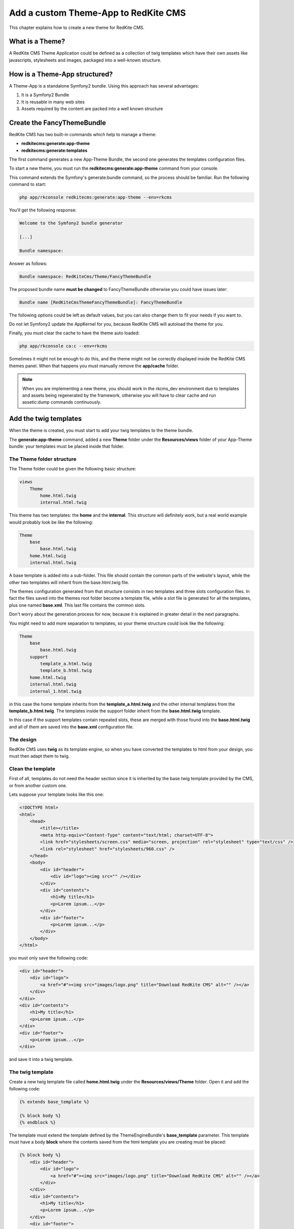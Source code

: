 Add a custom Theme-App to RedKite CMS
=====================================

This chapter explains how to create a new theme for RedKite CMS.

What is a Theme?
---------------

A RedKite CMS Theme Application could be defined as a collection of twig templates which 
have their own assets like javascripts, stylesheets and images, packaged into a well-known 
structure.

How is a Theme-App structured?
-------------------------

A Theme-App is a standalone Symfony2 bundle. Using this approach has several advantages:

1. It is a Symfony2 Bundle
2. It is reusable in many web sites
3. Assets required by the content are packed into a well known structure

Create the FancyThemeBundle
---------------------------
RedKite CMS has two built-in commands which help to manage a theme:

- **redkitecms:generate:app-theme**
- **redkitecms:generate:templates**

The first command generates a new App-Theme Bundle, the second one generates the templates 
configuration files.

To start a new theme, you must run the **redkitecms:generate:app-theme** command from your console.

This command extends the Symfony's generate:bundle command, so the process should be 
familiar. Run the following command to start:

.. code-block:: text

    php app/rkconsole redkitecms:generate:app-theme --env=rkcms

You'll get the following response:

.. code-block:: text

    Welcome to the Symfony2 bundle generator

    [...]

    Bundle namespace:

Answer as follows:

.. code-block:: text

    Bundle namespace: RedKiteCms/Theme/FancyThemeBundle

The proposed bundle name **must be changed** to FancyThemeBundle otherwise you could
have issues later:

.. code-block:: text

    Bundle name [RedKiteCmsThemeFancyThemeBundle]: FancyThemeBundle

The following options could be left as default values, but you can also change them to fit your needs if you want to.

Do not let Symfony2 update the AppKernel for you, because RedKite CMS will autoload
the theme for you.
	
Finally, you must clear the cache to have the theme auto loaded:

.. code-block:: text

    php app/rkconsole ca:c --env=rkcms
	
Sometimes it might not be enough to do this, and the theme might not be correctly displayed inside
the RedKite CMS themes panel. When that happens you must manually remove the **app/cache** 
folder.

.. note::

    When you are implementing a new theme, you should work in the rkcms_dev environment
    due to templates and assets being regenerated by the framework, otherwise you will have to
    clear cache and run assetic:dump commands continuously.
	

Add the twig templates
----------------------

When the theme is created, you must start to add your twig templates to the theme bundle.

The **generate:app-theme** command, added a new **Theme** folder under the **Resources/views**
folder of your App-Theme bundle: your templates must be placed inside that folder.

The Theme folder structure
~~~~~~~~~~~~~~~~~~~~~~~~~~
The Theme folder could be given the following basic structure:

.. code-block:: text

    views
        Theme
            home.html.twig
            internal.html.twig

This theme has two templates: the **home** and the **internal**. This structure will 
definitely work, but a real world example would probably look be 
like the following:

.. code-block:: text

    Theme
        base
            base.html.twig
        home.html.twig
        internal.html.twig

A base template is added into a sub-folder. This file should contain the common parts 
of the website's layout, while the other two templates will inherit from the base.html.twig file.

The themes configuration generated from that structure consists in two templates
and three slots configuration files. In fact the files saved into the themes root folder 
become a template file, while a slot file is generated for all the templates, plus one
named **base.xml**. This last file contains the common slots.

Don't worry about the generation process for now, because it is explained in greater detail 
in the next paragraphs.

You might need to add more separation to templates, so your theme structure could look 
like the following:

.. code-block:: text

    Theme
        base
            base.html.twig
        support
            template_a.html.twig
            template_b.html.twig
        home.html.twig
        internal.html.twig
        internal_1.html.twig

in this case the home template inherits from the **template_a.html.twig** and 
the other internal templates from the **template_b.html.twig**. The templates inside
the support folder inherit from the **base.html.twig** template.

In this case if the support templates contain repeated slots, these are merged with 
those found into the **base.html.twig** and all of them are saved into the **base.xml** 
configuration file. 

The design
~~~~~~~~~~

RedKite CMS uses **twig** as its template engine, so when you have converted the templates 
to html from your design, you must then adapt them to twig.

Clean the template
~~~~~~~~~~~~~~~~~~

First of all, templates do not need the header section since it is inherited by the 
base twig template provided by the CMS, or from another custom one. 

Lets suppose your template looks like this one:

.. code-block:: html

    <!DOCTYPE html>
    <html>
        <head>
            <title></title>
            <meta http-equiv="Content-Type" content="text/html; charset=UTF-8">
            <link href="stylesheets/screen.css" media="screen, projection" rel="stylesheet" type="text/css" />
            <link rel="stylesheet" href="stylesheets/960.css" />
        </head>
        <body>
            <div id="header">           
                <div id="logo"><img src="" /></div>
            </div>       
            <div id="contents"> 
                <h1>My title</h1>
                <p>Lorem ipsum...</p>         
            </div>       
            <div id="footer">
                <p>Lorem ipsum...</p> 
            </div>
        </body>
    </html>
	
you must only save the following code:

.. code-block:: html

    <div id="header">           
        <div id="logo">
            <a href="#"><img src="images/logo.png" title="Download RedKite CMS" alt="" /></a>
        </div>
    </div>       
    <div id="contents"> 
        <h1>My title</h1>
        <p>Lorem ipsum...</p>         
    </div>       
    <div id="footer">
        <p>Lorem ipsum...</p> 
    </div>
	
and save it into a twig template.

The twig template
~~~~~~~~~~~~~~~~~
Create a new twig template file called **home.html.twig** under the **Resources/views/Theme** 
folder. Open it and add the following code:

.. code-block:: html+jinja

    {% extends base_template %}

    {% block body %}
    {% endblock %}

The template must extend the template defined by the ThemeEngineBundle's **base_template** 
parameter. This template must have a body **block** where the contents saved from the 
html template you are creating must be placed:

.. code-block:: html+jinja

    {% block body %}
        <div id="header">           
            <div id="logo">
                <a href="#"><img src="images/logo.png" title="Download RedKite CMS" alt="" /></a>
            </div>
        </div>       
        <div id="contents"> 
            <h1>My title</h1>
            <p>Lorem ipsum...</p>         
        </div>       
        <div id="footer">
            <p>Lorem ipsum...</p> 
        </div>
    {% endblock %}

You can easily change this template just by defining a new parameter in your **config.yml**:

.. code-block:: text

    ThemeEngineBundle:
        base_template: MyAwesomeBundle:Theme:my-base.html-twig
		
.. note::

    When you redefine the base template, be sure to redefine all the sections defined
    into the one that comes with RedKite CMS.

The slots
~~~~~~~~~

Now you must identify the slots on the template. A **slot** is an html tag that 
contains the content you want to edit. Each content contained inside a slot is saved into 
a Block. Look at the following code taken from the original template:

.. code-block:: html

    <div id="header">
        <div id="logo">
            <a href="#"><img src="images/logo.png" title="Download RedKite CMS" alt="" /></a>
        </div>
    </div>
    [...]

The content we will edit with RedKite CMS is the one contained inside **the logo div**. 
This content must be replaced as follows: 

.. code-block:: html+jinja

    <div id="header">
        <div id="logo">
            {{ block('logo') }}
        </div>
    </div>
    [...]

Here we have declared a new block called **logo** 

This block must be declared inside a file which contains all the template's slots.

The html id attribute assigned to the slot is not mandatory, so you and call it if you wish, but 
it is best practice to name the slots id and the slot name in the same way.

Another best practice to follow is to use the **renderSlot** function inside a **div** tag, 
so avoid to writing something like this:

.. code-block:: html+jinja

    <p id="logo">
        {{ renderSlot('logo') }}
    </p>
	
The slot file
-------------

Add a new **Slots** folder under the **Resources/views** folder and create a new
**slots.html.twig** template inside it. Open that file and add the following code
inside:

.. code-block:: jinja

    {% block logo %}
        {{ renderSlot('logo') }}
    {% endblock %}

We have defined the **logo block** called in the template. This block contains a 
RedKite CMS built-in twig function called **renderSlot**, which renders all the blocks
contained into a slot.

This function requires the name of the slot passed as a string as argument. While it
is not mandatory, the slot name should be the same as that of the block.

That instruction in not enough to correctly define your slot. You must also define
some attributes for the slot.
	
Define the slot attributes
~~~~~~~~~~~~~~~~~~~~~~~~~~

You must define some attributes for the slot, simply adding a twig comment just below 
the **renderSlot** statement:

.. code-block:: html+jinja

    {% block logo %}
        {# BEGIN-SLOT
            name: logo
            repeated: site
            htmlContent: |
                <a href="#"><img src="images/logo.png" title="Download RedKite CMS" alt="" /></a>
        END-SLOT #}
        {{ renderSlot('logo') }}
    {% endblock %}

This section requires a careful explanation. Each attribute section must start with the **BEGIN-SLOT** 
directive and it must be closed by the **END-SLOT** directive.

Attributes must be written in valid **yml** syntax. Yml requires a perfect indentation, 
so the first line defines the indentation for the other attributes:

.. code-block:: html+jinja

    {# BEGIN-SLOT
        name: logo
          repeated: site
        htmlContent: |
            <a href="#"><img src="images/logo.png" title="Download RedKite CMS" alt="" /></a>
    END-SLOT #}

The code above will return an error because the second attribute has a wrong indentation. When
this happens, the section is skipped and the service is not instantiated.

The **name** option is mandatory and if it is omitted, RedKite CMS will skip the slot.

Additional optional arguments
------------------------------

You can define some other attributes in addition to **name** option:

1. blockType
2. htmlContent
3. repeated
4. blockDefinition

The blockType option
~~~~~~~~~~~~~~~~~~~~

Defines the block type that RedKite CMS must add for that slot when a new page is added. 
By default, the block type added is **Text**.


The htmlContent option
~~~~~~~~~~~~~~~~~~~~~~

The **htmlContent** option overrides the default content added by the block, so when 
you want to use the default value, simply don't declare this option.


The blockDefinition option (Since RedKite CMS 1.1.2)
~~~~~~~~~~~~~~~~~~~~~~~~~~~~~~~~~~~~~~~~~~~~~~~~~~~~

The **blockDefinition** option overrides the values of the Block's properties. For example
an Image block is defined by the following **json** structure;

.. code-block:: text

    {
        "0" : {
            "src": "",
            "data_src": "holder.js/260x180",
            "title" : "%s",
            "alt" : "%s".
            "class" : ""
        }
    }

To change the value of some properties, you can define the **blockDefinition** attribute 
as follows:

.. code-block:: text

    blockDefinition:
        0:
            data_src: holder.js/700x250
            class: img-responsive img-home-portfolio


You can change the definition for a more complex Block, defining how included blocks
must be initialized. Here's a definition for a **BootstrapNavbarBlock**:

.. code-block:: text

    blockDefinition:
        inverted: navbar-inverse  
        items: 
            0:
                blockType: BootstrapNavbarMenuBlock
                alignment: navbar-right
                items: 
                    0:
                        blockType: Link
                        0:
                            value: About
                    1:
                        blockType: Link
                        0:
                            value: Services
                    2:
                        blockType: Link
                        0:
                            value: Contact
      

The repeated option
~~~~~~~~~~~~~~~~~~~

Most of the contents displayed on a web page are repeated through the website pages. 
For example the site logo is usually the same for all the site's pages, while a navigation 
menu can be the same for a specific language.

The repeated option manages this behaviour and repeats the content for the blocks 
that live on a slot. The possible values for this option are:

1. page (default)
2. language
3. site

When this argument is not declared, a block repeated at page level is added.

None of them is required, but when you don't need to specify any attribute however, you must 
be sure to define this section:

.. code-block:: html+jinja

    {# BEGIN-SLOT
        name: logo
    END-SLOT #}	

Use the slots file
------------------

You need to include the slots file inside your template to have the slots available.
This operation is achieved adding a use statement just under the **extend** statement:

.. code-block:: html+jinja

    {% extends base_template %}

    {% use 'FancyThemeBundle:Slots:slots.html.twig' %}
	
    {% block body %}
        <div id="header">           
            <div id="logo">
                {{ block('logo') }}
            </div>
        </div> 
        [...]
    {% endblock %}

Define the template assets
~~~~~~~~~~~~~~~~~~~~~~~~~~
Each template comes with one or more external assets, like javascript and stylesheet files,
which must be added to the template adapted to work with RedKite CMS.

The base layout used to render each page provides several sections which can be extended in a
template to add extra assets to the page.

There is a `cookbook entry`_ which covers this topic in detail.

Create the templates
~~~~~~~~~~~~~~~~~~~~
When your templates are ready, you may run the command which creates the services in 
the Dependency Injector Container:

.. code-block:: text

    redkitecms:generate:templates FancyThemeBundle --env=rkcms

This command will generate the config files that define the theme's templates and their 
slots. If something goes wrong, a notice is displayed.

Overriding a template
---------------------

To override the template of an existing Theme, you must create a new folder named with 
the theme you want to use, for example **AwesomeThemeBundle**, under the **app/Resources/views** 
folder of your application, than add a new template under that folder, called as the 
one you want to override, for example **home.twig.html**. 

Open that template and add the following code:

.. code-block:: jinja

    // app/Resources/views/AwesomeThemeBundle/home.html.twig
    {% extends 'AwesomeThemeBundle:Theme:home.html.twig' %}

    {% block logo %}
        {{ block('new_logo') }}
    {% endblock %}

This code overrides the **AwesomeThemeBundle's home.html.twig** template, replacing the 
**logo** slot with the contents saved in the **new_logo** slot.

.. class:: fork-and-edit

Found a typo ? Something is wrong in this documentation ? `Just fork and edit it !`_

.. _`Just fork and edit it !`: https://github.com/redkite-labs/redkitecms-docs
.. _`cookbook entry`: the-redkite-cms-base-layout
